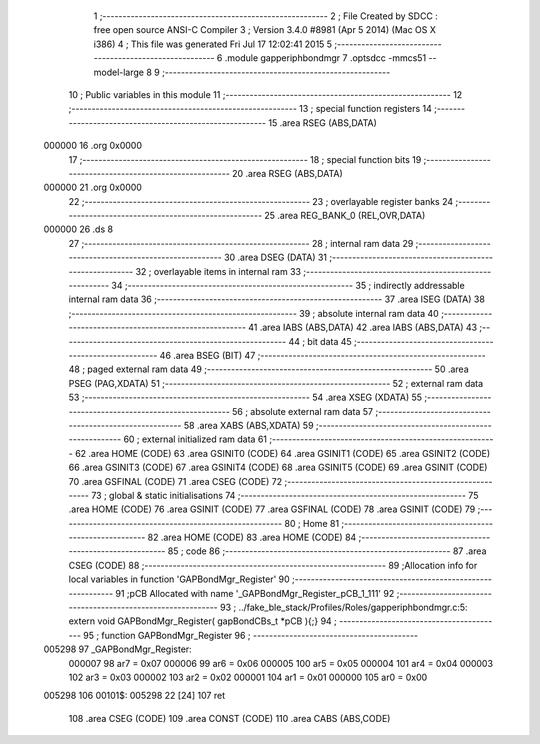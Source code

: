                                       1 ;--------------------------------------------------------
                                      2 ; File Created by SDCC : free open source ANSI-C Compiler
                                      3 ; Version 3.4.0 #8981 (Apr  5 2014) (Mac OS X i386)
                                      4 ; This file was generated Fri Jul 17 12:02:41 2015
                                      5 ;--------------------------------------------------------
                                      6 	.module gapperiphbondmgr
                                      7 	.optsdcc -mmcs51 --model-large
                                      8 	
                                      9 ;--------------------------------------------------------
                                     10 ; Public variables in this module
                                     11 ;--------------------------------------------------------
                                     12 ;--------------------------------------------------------
                                     13 ; special function registers
                                     14 ;--------------------------------------------------------
                                     15 	.area RSEG    (ABS,DATA)
      000000                         16 	.org 0x0000
                                     17 ;--------------------------------------------------------
                                     18 ; special function bits
                                     19 ;--------------------------------------------------------
                                     20 	.area RSEG    (ABS,DATA)
      000000                         21 	.org 0x0000
                                     22 ;--------------------------------------------------------
                                     23 ; overlayable register banks
                                     24 ;--------------------------------------------------------
                                     25 	.area REG_BANK_0	(REL,OVR,DATA)
      000000                         26 	.ds 8
                                     27 ;--------------------------------------------------------
                                     28 ; internal ram data
                                     29 ;--------------------------------------------------------
                                     30 	.area DSEG    (DATA)
                                     31 ;--------------------------------------------------------
                                     32 ; overlayable items in internal ram 
                                     33 ;--------------------------------------------------------
                                     34 ;--------------------------------------------------------
                                     35 ; indirectly addressable internal ram data
                                     36 ;--------------------------------------------------------
                                     37 	.area ISEG    (DATA)
                                     38 ;--------------------------------------------------------
                                     39 ; absolute internal ram data
                                     40 ;--------------------------------------------------------
                                     41 	.area IABS    (ABS,DATA)
                                     42 	.area IABS    (ABS,DATA)
                                     43 ;--------------------------------------------------------
                                     44 ; bit data
                                     45 ;--------------------------------------------------------
                                     46 	.area BSEG    (BIT)
                                     47 ;--------------------------------------------------------
                                     48 ; paged external ram data
                                     49 ;--------------------------------------------------------
                                     50 	.area PSEG    (PAG,XDATA)
                                     51 ;--------------------------------------------------------
                                     52 ; external ram data
                                     53 ;--------------------------------------------------------
                                     54 	.area XSEG    (XDATA)
                                     55 ;--------------------------------------------------------
                                     56 ; absolute external ram data
                                     57 ;--------------------------------------------------------
                                     58 	.area XABS    (ABS,XDATA)
                                     59 ;--------------------------------------------------------
                                     60 ; external initialized ram data
                                     61 ;--------------------------------------------------------
                                     62 	.area HOME    (CODE)
                                     63 	.area GSINIT0 (CODE)
                                     64 	.area GSINIT1 (CODE)
                                     65 	.area GSINIT2 (CODE)
                                     66 	.area GSINIT3 (CODE)
                                     67 	.area GSINIT4 (CODE)
                                     68 	.area GSINIT5 (CODE)
                                     69 	.area GSINIT  (CODE)
                                     70 	.area GSFINAL (CODE)
                                     71 	.area CSEG    (CODE)
                                     72 ;--------------------------------------------------------
                                     73 ; global & static initialisations
                                     74 ;--------------------------------------------------------
                                     75 	.area HOME    (CODE)
                                     76 	.area GSINIT  (CODE)
                                     77 	.area GSFINAL (CODE)
                                     78 	.area GSINIT  (CODE)
                                     79 ;--------------------------------------------------------
                                     80 ; Home
                                     81 ;--------------------------------------------------------
                                     82 	.area HOME    (CODE)
                                     83 	.area HOME    (CODE)
                                     84 ;--------------------------------------------------------
                                     85 ; code
                                     86 ;--------------------------------------------------------
                                     87 	.area CSEG    (CODE)
                                     88 ;------------------------------------------------------------
                                     89 ;Allocation info for local variables in function 'GAPBondMgr_Register'
                                     90 ;------------------------------------------------------------
                                     91 ;pCB                       Allocated with name '_GAPBondMgr_Register_pCB_1_111'
                                     92 ;------------------------------------------------------------
                                     93 ;	../fake_ble_stack/Profiles/Roles/gapperiphbondmgr.c:5: extern void GAPBondMgr_Register( gapBondCBs_t *pCB ){;}
                                     94 ;	-----------------------------------------
                                     95 ;	 function GAPBondMgr_Register
                                     96 ;	-----------------------------------------
      005298                         97 _GAPBondMgr_Register:
                           000007    98 	ar7 = 0x07
                           000006    99 	ar6 = 0x06
                           000005   100 	ar5 = 0x05
                           000004   101 	ar4 = 0x04
                           000003   102 	ar3 = 0x03
                           000002   103 	ar2 = 0x02
                           000001   104 	ar1 = 0x01
                           000000   105 	ar0 = 0x00
      005298                        106 00101$:
      005298 22               [24]  107 	ret
                                    108 	.area CSEG    (CODE)
                                    109 	.area CONST   (CODE)
                                    110 	.area CABS    (ABS,CODE)
